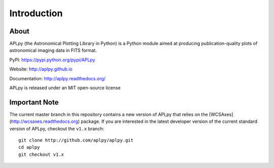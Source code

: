 Introduction
============

About
-----

APLpy (the Astronomical Plotting Library in Python) is a
Python module aimed at producing publication-quality plots
of astronomical imaging data in FITS format.

PyPI: https://pypi.python.org/pypi/APLpy

Website: http://aplpy.github.io

Documentation: http://aplpy.readthedocs.org/

APLpy is released under an MIT open-source license

Important Note
--------------

The current master branch in this repository contains a new version of APLpy
that relies on the [WCSAxes](http://wcsaxes.readthedocs.org) package. If you
are interested in the latest developer version of the current standard version
of APLpy, checkout the ``v1.x`` branch::

    git clone http://github.com/aplpy/aplpy.git
    cd aplpy
    git checkout v1.x

